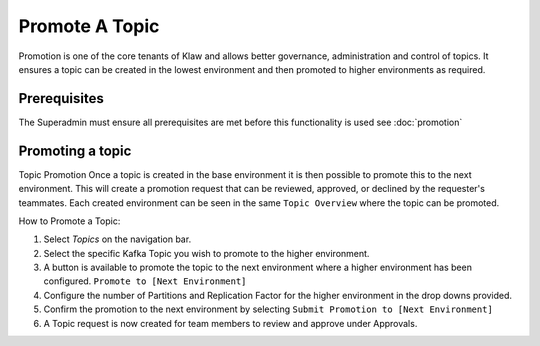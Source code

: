Promote A Topic
===============
Promotion is one of the core tenants of Klaw and allows better governance, administration and control of topics.
It ensures a topic can be created in the lowest environment and then promoted to higher environments as required.


Prerequisites
--------------
The Superadmin must ensure all prerequisites are met before this functionality is used see :doc:`promotion`


Promoting a topic
-----------------------------
Topic Promotion
Once a topic is created in the base environment it is then possible to promote this to the next environment.
This will create a promotion request that can be reviewed, approved, or declined by the requester's teammates. Each created environment can be seen in the same ``Topic Overview`` where the topic can be promoted.

How to Promote a Topic:

1. Select *Topics* on the navigation bar.
2. Select the specific Kafka Topic you wish to promote to the higher environment.
3. A button is available to promote the topic to the next environment where a higher environment has been configured. ``Promote to [Next Environment]``
4. Configure the number of Partitions and Replication Factor for the higher environment in the drop downs provided.
5. Confirm the promotion to the next environment by selecting ``Submit Promotion to [Next Environment]``
6. A Topic request is now created for team members to review and approve under Approvals.